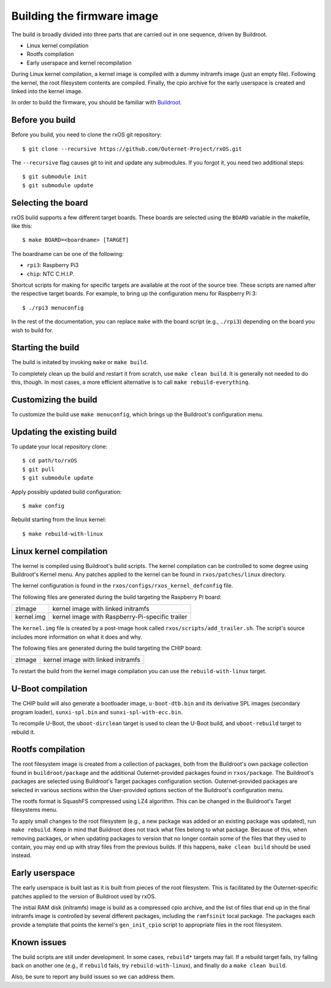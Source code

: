 Building the firmware image
===========================

The build is broadly divided into three parts that are carried out in one
sequence, driven by Buildroot.

- Linux kernel compilation
- Rootfs compilation
- Early userspace and kernel recompilation

During Linux kernel compilation, a kernel image is compiled with a dummy
initramfs image (just an empty file). Following the kernel, the root filesystem
contents are compiled. Finally, the cpio archive for the early userspace is
created and linked into the kernel image.

In order to build the firmware, you should be familiar with `Buildroot
<http://www.buildroot.org/docs.html>`_.

Before you build
----------------

Before you build, you need to clone the rxOS git repository::

    $ git clone --recursive https://github.com/Outernet-Project/rxOS.git

The ``--recursive`` flag causes git to init and update any submodules. If you
forgot it, you need two additional steps::

    $ git submodule init
    $ git submodule update

Selecting the board
-------------------

rxOS build supports a few different target boards. These boards are selected
using the ``BOARD`` variable in the makefile, like this::

    $ make BOARD=<boardname> [TARGET]

The boardname can be one of the following:

- ``rpi3``: Raspberry Pi3
- ``chip``: NTC C.H.I.P.

Shortcut scripts for making for specific targets are available at the root of
the source tree. These scripts are named after the respective target boards.
For example, to bring up the configuration menu for Raspberry Pi 3::

    $ ./rpi3 menuconfig

In the rest of the documentation, you can replace ``make`` with the board
script (e.g., ``./rpi3``) depending on the board you wish to build for.

Starting the build
------------------

The build is initated by invoking ``make`` or ``make build``.

To completely clean up the build and restart it from scratch, use ``make clean
build``. It is generally not needed to do this, though. In most cases, a more
efficient alternative is to call ``make rebuild-everything``.

Customizing the build
---------------------

To customize the build use ``make menuconfig``, which brings up the Buildroot's
configuration menu.

Updating the existing build
---------------------------

To update your local repository clone::

    $ cd path/to/rxOS
    $ git pull
    $ git submodule update

Apply possibly updated build configuration::

    $ make config

Rebuild starting from the linux kernel::

    $ make rebuild-with-linux

Linux kernel compilation
------------------------

The kernel is compiled using Buildroot's build scripts. The kernel compilation
can be controlled to some degree using Buildroot's Kernel menu. Any patches
applied to the kernel can be found in ``rxos/patches/linux`` directory.

The kernel configuration is found in the ``rxos/configs/rxos_kernel_defconfig``
file.

The following files are generated during the build targeting the Raspberry Pi
board:

==============  ===============================================================
zImage          kernel image with linked initramfs
--------------  ---------------------------------------------------------------
kernel.img      kernel image with Raspberry-Pi-specific trailer
==============  ===============================================================

The ``kernel.img`` file is created by a post-image hook called
``rxos/scripts/add_trailer.sh``. The script's source includes more information
on what it does and why.

The following files are generated during the build targeting the CHIP board:

==============  ===============================================================
zImage          kernel image with linked initramfs
==============  ===============================================================

To restart the build from the kernel image compilation you can use the
``rebuild-with-linux`` target.

U-Boot compilation
------------------

The CHIP build will also generate a bootloader image, ``u-boot-dtb.bin`` and
its derivative SPL images (secondary program loader), ``sunxi-spl.bin`` and
``sunxi-spl-with-ecc.bin``.

To recompile U-Boot, the ``uboot-dirclean`` target is used to clean the U-Boot
build, and ``uboot-rebuild`` target to rebuild it.

Rootfs compilation
------------------

The root filesystem image is created from a collection of packages, both from
the Buildroot's own package collection found in ``buildroot/package`` and the
additional Outernet-provided packages found in ``rxos/package``. The
Buildroot's packages are selected using Buildroot's Target packages
configuration section. Outernet-provided packages are selected in various
sections within the User-provided options section of the Buildroot's
configuration menu.

The rootfs format is SquashFS compressed using LZ4 algorithm. This can be
changed in the Buildroot's Target filesystems menu.

To apply small changes to the root filesystem (e.g., a new package was added or
an existing package was updated), run ``make rebuild``. Keep in mind that
Buildroot does not track what files belong to what package. Because of this,
when removing packages, or when updating packages to version that no longer
contain some of the files that they used to contain, you may end up with stray
files from the previous builds. If this happens, ``make clean build`` should be 
used instead.

Early userspace
---------------

The early userspace is built last as it is built from pieces of the root
filesystem. This is facilitated by the Outernet-specific patches applied to the
version of Buildroot used by rxOS. 

The initial RAM disk (initramfs) image is build as a compressed cpio archive,
and the list of files that end up in the final initramfs image is controlled by
several different packages, including the ``ramfsinit`` local package. The
packages each provide a template that points the kernel's ``gen_init_cpio``
script to appropriate files in the root filesystem.

Known issues
------------

The build scripts are still under development. In some cases, ``rebuild*``
targets may fail. If a rebuild target fails, try falling back on another one
(e.g., if ``rebuild`` fails, try ``rebuild-with-linux``), and finally do a
``make clean build``.

Also, be sure to report any build issues so we can address them.
